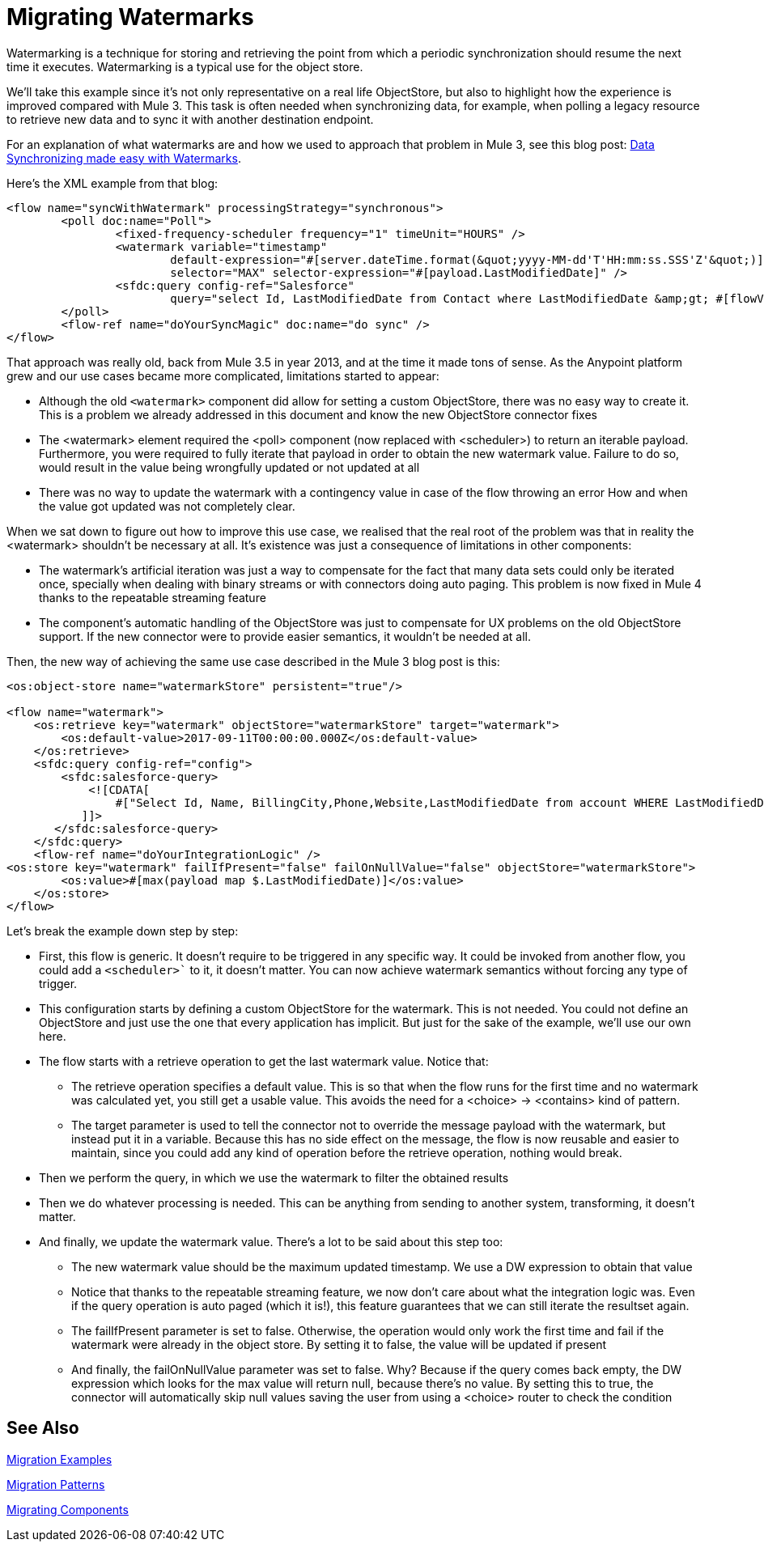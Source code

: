 // sme: MG?, author: sduke?
= Migrating Watermarks

// Explain generally how and why things changed between Mule 3 and Mule 4.
Watermarking is a technique for storing and retrieving the point from which a periodic synchronization should resume the next time it executes. Watermarking is a typical use for the object store.

We’ll take this example since it’s not only representative on a real life ObjectStore, but also to highlight how the experience is improved compared with Mule 3. This task is often needed when synchronizing data, for example, when polling a legacy resource to retrieve new data and to sync it with another destination endpoint.

For an explanation of what watermarks are and how we used to approach that problem in Mule 3, see this blog post: link:https://blogs.mulesoft.com/dev/anypoint-platform-dev/data-synchronizing-made-easy-with-mule-watermarks/[Data Synchronizing made easy with Watermarks].

Here's the XML example from that blog:

----

<flow name="syncWithWatermark" processingStrategy="synchronous">
	<poll doc:name="Poll">
		<fixed-frequency-scheduler frequency="1" timeUnit="HOURS" />
		<watermark variable="timestamp"
  			default-expression="#[server.dateTime.format(&quot;yyyy-MM-dd'T'HH:mm:ss.SSS'Z'&quot;)]"
  			selector="MAX" selector-expression="#[payload.LastModifiedDate]" />
		<sfdc:query config-ref="Salesforce"
			query="select Id, LastModifiedDate from Contact where LastModifiedDate &amp;gt; #[flowVars['timestamp']]" />
	</poll>
	<flow-ref name="doYourSyncMagic" doc:name="do sync" />
</flow>
----

That approach was really old, back from Mule 3.5 in year 2013, and at the time it made tons of sense. As the Anypoint platform grew and our use cases became more complicated, limitations started to appear:

* Although the old `<watermark>` component did allow for setting a custom ObjectStore, there was no easy way to create it. This is a problem we already addressed in this document and know the new ObjectStore connector fixes
* The <watermark> element required the <poll> component (now replaced with <scheduler>) to return an iterable payload. Furthermore, you were required to fully iterate that payload in order to obtain the new watermark value. Failure to do so, would result in the value being wrongfully updated or not updated at all
* There was no way to update the watermark with a contingency value in case of the flow throwing an error
How and when the value got updated was not completely clear.

When we sat down to figure out how to improve this use case, we realised that the real root of the problem was that in reality the <watermark> shouldn’t be necessary at all. It’s existence was just a consequence of limitations in other components:

* The watermark’s artificial iteration was just a way to compensate for the fact that many data sets could only be iterated once, specially when dealing with binary streams or with connectors doing auto paging. This problem is now fixed in Mule 4 thanks to the repeatable streaming feature
* The component’s automatic handling of the ObjectStore was just to compensate for UX problems on the old ObjectStore support. If the new connector were to provide easier semantics, it wouldn’t be needed at all.

Then, the new way of achieving the same use case described in the Mule 3 blog post is this:

[source, xml, linenums]
----
<os:object-store name="watermarkStore" persistent="true"/>

<flow name="watermark">
    <os:retrieve key="watermark" objectStore="watermarkStore" target="watermark">
        <os:default-value>2017-09-11T00:00:00.000Z</os:default-value>
    </os:retrieve>
    <sfdc:query config-ref="config">
        <sfdc:salesforce-query>
            <![CDATA[
                #["Select Id, Name, BillingCity,Phone,Website,LastModifiedDate from account WHERE LastModifiedDate > " ++ vars.watermark]
           ]]>
       </sfdc:salesforce-query>
    </sfdc:query>
    <flow-ref name="doYourIntegrationLogic" />
<os:store key="watermark" failIfPresent="false" failOnNullValue="false" objectStore="watermarkStore">
        <os:value>#[max(payload map $.LastModifiedDate)]</os:value>
    </os:store>
</flow>
----


Let’s break the example down step by step:

* First, this flow is generic. It doesn’t require to be triggered in any specific way. It could be invoked from another flow, you could add a `<scheduler>`` to it, it doesn’t matter. You can now achieve watermark semantics without forcing any type of trigger.
* This configuration starts by defining a custom ObjectStore for the watermark. This is not needed. You could not define an ObjectStore and just use the one that every application has implicit. But just for the sake of the example, we’ll use our own here.
* The flow starts with a retrieve operation to get the last watermark value. Notice that:
** The retrieve operation specifies a default value. This is so that when the flow runs for the first time and no watermark was calculated yet, you still get a usable value. This avoids the need for a <choice> -> <contains> kind of pattern.
** The target parameter is used to tell the connector not to override the message payload with the watermark, but instead put it in a variable. Because this has no side effect on the message, the flow is now reusable and easier to maintain, since you could add any kind of operation before the retrieve operation, nothing would break.
* Then we perform the query, in which we use the watermark to filter the obtained results
* Then we do whatever processing is needed. This can be anything from sending to another system, transforming, it doesn’t matter.
* And finally, we update the watermark value. There’s a lot to be said about this step too:
** The new watermark value should be the maximum updated timestamp. We use a DW expression to obtain that value
** Notice that thanks to the repeatable streaming feature, we now don’t care about what the integration logic was. Even if the query operation is auto paged (which it is!), this feature guarantees that we can still iterate the resultset again.
** The failIfPresent parameter is set to false. Otherwise, the operation would only work the first time and fail if the watermark were already in the object store. By setting it to false, the value will be updated if present
** And finally, the failOnNullValue parameter was set to false. Why? Because if the query comes back empty, the DW expression which looks for the max value will return null, because there’s no value. By setting this to true, the connector will automatically skip null values saving the user from using a <choice> router to check the condition

////
NOTES FOR PREPARING DOCS:

MG says there's a new boolean in some core connectors to enable the watermark. Watermark is new to Cloud connectors though (talk to MNC). Core connectors are FTP/SFTP, VM, File by Mule 4 GA, and DB soon after that.

TODO: Not sure how we handle Mule4-compatible connectors that support a watermark but don't have the switch.

See blogs:
https://blogs.mulesoft.com/tag/watermark/
https://blogs.mulesoft.com/dev/mule-dev/how-poll-scope-and-watermark/

////

== See Also

link:migration-examples[Migration Examples]

link:migration-patterns[Migration Patterns]

link:migration-components[Migrating Components]
